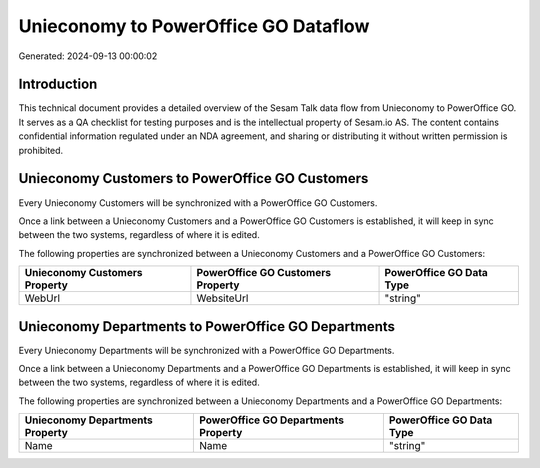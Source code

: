 =====================================
Unieconomy to PowerOffice GO Dataflow
=====================================

Generated: 2024-09-13 00:00:02

Introduction
------------

This technical document provides a detailed overview of the Sesam Talk data flow from Unieconomy to PowerOffice GO. It serves as a QA checklist for testing purposes and is the intellectual property of Sesam.io AS. The content contains confidential information regulated under an NDA agreement, and sharing or distributing it without written permission is prohibited.

Unieconomy Customers to PowerOffice GO Customers
------------------------------------------------
Every Unieconomy Customers will be synchronized with a PowerOffice GO Customers.

Once a link between a Unieconomy Customers and a PowerOffice GO Customers is established, it will keep in sync between the two systems, regardless of where it is edited.

The following properties are synchronized between a Unieconomy Customers and a PowerOffice GO Customers:

.. list-table::
   :header-rows: 1

   * - Unieconomy Customers Property
     - PowerOffice GO Customers Property
     - PowerOffice GO Data Type
   * - WebUrl
     - WebsiteUrl
     - "string"


Unieconomy Departments to PowerOffice GO Departments
----------------------------------------------------
Every Unieconomy Departments will be synchronized with a PowerOffice GO Departments.

Once a link between a Unieconomy Departments and a PowerOffice GO Departments is established, it will keep in sync between the two systems, regardless of where it is edited.

The following properties are synchronized between a Unieconomy Departments and a PowerOffice GO Departments:

.. list-table::
   :header-rows: 1

   * - Unieconomy Departments Property
     - PowerOffice GO Departments Property
     - PowerOffice GO Data Type
   * - Name
     - Name
     - "string"

